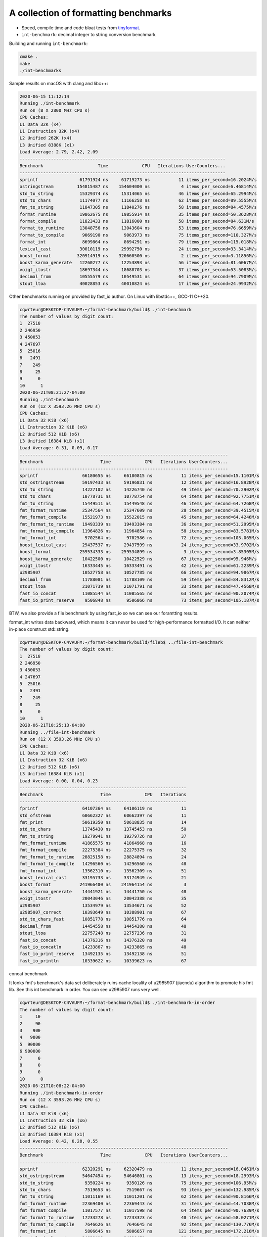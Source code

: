 A collection of formatting benchmarks
=====================================

* Speed, compile time and code bloat tests from
  `tinyformat <https://github.com/c42f/tinyformat>`__.
* ``int-benchmark``: decimal integer to string conversion benchmark

Building and running ``int-benchmark``:

.. code::

   cmake .
   make
   ./int-benchmarks

Sample results on macOS with clang and libc++:

.. code::

	2020-06-15 11:12:14
	Running ./int-benchmark
	Run on (8 X 2800 MHz CPU s)
	CPU Caches:
	L1 Data 32K (x4)
	L1 Instruction 32K (x4)
	L2 Unified 262K (x4)
	L3 Unified 8388K (x1)
	Load Average: 2.79, 2.42, 2.09
	-------------------------------------------------------------------------------
	Benchmark                     Time             CPU   Iterations UserCounters...
	-------------------------------------------------------------------------------
	sprintf                61791924 ns     61719273 ns           11 items_per_second=16.2024M/s
	ostringstream         154815487 ns    154604000 ns            4 items_per_second=6.46814M/s
	std_to_string          15329374 ns     15314065 ns           46 items_per_second=65.2994M/s
	std_to_chars           11174077 ns     11166258 ns           62 items_per_second=89.5555M/s
	fmt_to_string          11847305 ns     11840276 ns           58 items_per_second=84.4575M/s
	format_runtime         19862675 ns     19855914 ns           35 items_per_second=50.3628M/s
	format_compile         11823433 ns     11816000 ns           58 items_per_second=84.631M/s
	format_to_runtime      13048756 ns     13043604 ns           53 items_per_second=76.6659M/s
	format_to_compile       9069190 ns      9063973 ns           75 items_per_second=110.327M/s
	format_int              8699864 ns      8694291 ns           79 items_per_second=115.018M/s
	lexical_cast           30010119 ns     29992750 ns           24 items_per_second=33.3414M/s
	boost_format          320914919 ns    320660500 ns            2 items_per_second=3.11856M/s
	boost_karma_generate   12260277 ns     12253893 ns           56 items_per_second=81.6067M/s
	voigt_itostr           18697344 ns     18688703 ns           37 items_per_second=53.5083M/s
	decimal_from           10555579 ns     10549531 ns           64 items_per_second=94.7909M/s
	stout_ltoa             40028853 ns     40010824 ns           17 items_per_second=24.9932M/s



Other benchmarks running on provided by fast_io author. On Linux with libstdc++, GCC-11 C++20.

.. code::

	cqwrteur@DESKTOP-C4VAUFM:~/format-benchmark/build$ ./int-benchmark
	The number of values by digit count:
	1  27518
	2 246950
	3 450053
	4 247697
	5  25016
	6   2491
	7    249
	8     25
	9      0
	10      1
	2020-06-21T08:21:27-04:00
	Running ./int-benchmark
	Run on (12 X 3593.26 MHz CPU s)
	CPU Caches:
	L1 Data 32 KiB (x6)
	L1 Instruction 32 KiB (x6)
	L2 Unified 512 KiB (x6)
	L3 Unified 16384 KiB (x1)
	Load Average: 0.31, 0.09, 0.17
	--------------------------------------------------------------------------------
	Benchmark                      Time             CPU   Iterations UserCounters...
	--------------------------------------------------------------------------------
	sprintf                 66180655 ns     66180815 ns           11 items_per_second=15.1101M/s
	std_ostringstream       59197433 ns     59196831 ns           12 items_per_second=16.8928M/s
	std_to_string           14227102 ns     14226740 ns           49 items_per_second=70.2902M/s
	std_to_chars            10778731 ns     10778754 ns           64 items_per_second=92.7751M/s
	fmt_to_string           15449511 ns     15449548 ns           46 items_per_second=64.7268M/s
	fmt_format_runtime      25347564 ns     25347609 ns           28 items_per_second=39.4515M/s
	fmt_format_compile      15521973 ns     15522015 ns           45 items_per_second=64.4246M/s
	fmt_format_to_runtime   19493339 ns     19493384 ns           36 items_per_second=51.2995M/s
	fmt_format_to_compile   11964826 ns     11964854 ns           58 items_per_second=83.5781M/s
	fmt_format_int           9702564 ns      9702586 ns           72 items_per_second=103.065M/s
	boost_lexical_cast      29437537 ns     29437599 ns           24 items_per_second=33.9702M/s
	boost_format           259534333 ns    259534899 ns            3 items_per_second=3.85305M/s
	boost_karma_generate    10422500 ns     10422529 ns           67 items_per_second=95.946M/s
	voigt_itostr            16333445 ns     16333491 ns           42 items_per_second=61.2239M/s
	u2985907                10527758 ns     10527785 ns           66 items_per_second=94.9867M/s
	decimal_from            11788081 ns     11788109 ns           59 items_per_second=84.8312M/s
	stout_ltoa              21071739 ns     21071791 ns           33 items_per_second=47.4568M/s
	fast_io_concat          11085544 ns     11085565 ns           63 items_per_second=90.2074M/s
	fast_io_print_reserve    9506848 ns      9506866 ns           73 items_per_second=105.187M/s


BTW, we also provide a file benchmark by using fast_io so we can see our foramtting results.

format_int writes data backward, which means it can never be used for high-performance formatted I/O. It can neither in-place construct std::string.

.. code::

	cqwrteur@DESKTOP-C4VAUFM:~/format-benchmark/build/fileb$ ../file-int-benchmark
	The number of values by digit count:
	1  27518
	2 246950
	3 450053
	4 247697
	5  25016
	6   2491
	7    249
	8     25
	9      0
	10      1
	2020-06-21T10:25:13-04:00
	Running ../file-int-benchmark
	Run on (12 X 3593.26 MHz CPU s)
	CPU Caches:
	L1 Data 32 KiB (x6)
	L1 Instruction 32 KiB (x6)
	L2 Unified 512 KiB (x6)
	L3 Unified 16384 KiB (x1)
	Load Average: 0.00, 0.04, 0.23
	----------------------------------------------------------------
	Benchmark                      Time             CPU   Iterations
	----------------------------------------------------------------
	fprintf                 64107364 ns     64106119 ns           11
	std_ofstream            60662327 ns     60662397 ns           11
	fmt_print               50619350 ns     50618835 ns           14
	std_to_chars            13745430 ns     13745453 ns           50
	fmt_to_string           19279941 ns     19279726 ns           37
	fmt_format_runtime      41865575 ns     41864968 ns           16
	fmt_format_compile      22275384 ns     22275375 ns           32
	fmt_format_to_runtime   28825158 ns     28824894 ns           24
	fmt_format_to_compile   14296560 ns     14296560 ns           48
	fmt_format_int          13562310 ns     13562309 ns           51
	boost_lexical_cast      33195733 ns     33174949 ns           21
	boost_format           241966400 ns    241964154 ns            3
	boost_karma_generate    14441921 ns     14441750 ns           48
	voigt_itostr            20043046 ns     20042388 ns           35
	u2985907                13534979 ns     13534671 ns           52
	u2985907_correct        10393649 ns     10388901 ns           67
	std_to_chars_fast       10851778 ns     10851776 ns           64
	decimal_from            14454558 ns     14454380 ns           48
	stout_ltoa              22757248 ns     22757236 ns           31
	fast_io_concat          14376316 ns     14376320 ns           49
	fast_io_concatln        14233867 ns     14233865 ns           48
	fast_io_print_reserve   13492135 ns     13492138 ns           51
	fast_io_println         10339622 ns     10339623 ns           67

concat benchmark

.. code::
	cqwrteur@DESKTOP-C4VAUFM:~/format-benchmark/build$ ./concat-benchmark
	2020-06-21T08:49:23-04:00
	Running ./concat-benchmark
	Run on (12 X 3593.26 MHz CPU s)
	CPU Caches:
	L1 Data 32 KiB (x6)
	L1 Instruction 32 KiB (x6)
	L2 Unified 512 KiB (x6)
	L3 Unified 16384 KiB (x1)
	Load Average: 1.65, 1.57, 0.68
	------------------------------------------------------------
	Benchmark                  Time             CPU   Iterations
	------------------------------------------------------------
	naive                   87.3 ns         87.3 ns      7980351
	append                  61.1 ns         61.1 ns     11319732
	appendWithReserve       41.8 ns         41.8 ns     16762382
	format_compile          74.8 ns         74.8 ns      9358126
	format_runtime           112 ns          112 ns      6235314
	format_to               84.3 ns         84.3 ns      8146667
	fast_io_print           23.3 ns         23.3 ns     30091614
	fast_io_concat          66.4 ns         66.4 ns     10546989
	nullop                 0.252 ns        0.252 ns   1000000000


It looks fmt's benchmark's data set deliberately ruins cache locality of u2985907 (jiaendu) algorithm to promote his fmt lib. See this int benchmark in order. You can see u2985907 runs very well.

.. code::

	cqwrteur@DESKTOP-C4VAUFM:~/format-benchmark/build$ ./int-benchmark-in-order
	The number of values by digit count:
	1     10
	2     90
	3    900
	4   9000
	5  90000
	6 900000
	7      0
	8      0
	9      0
	10      0
	2020-06-21T10:08:22-04:00
	Running ./int-benchmark-in-order
	Run on (12 X 3593.26 MHz CPU s)
	CPU Caches:
	L1 Data 32 KiB (x6)
	L1 Instruction 32 KiB (x6)
	L2 Unified 512 KiB (x6)
	L3 Unified 16384 KiB (x1)
	Load Average: 0.42, 0.28, 0.55
	--------------------------------------------------------------------------------
	Benchmark                      Time             CPU   Iterations UserCounters...
	--------------------------------------------------------------------------------
	sprintf                 62320291 ns     62320479 ns           11 items_per_second=16.0461M/s
	std_ostringstream       54647454 ns     54646801 ns           13 items_per_second=18.2993M/s
	std_to_string            9350224 ns      9350126 ns           75 items_per_second=106.95M/s
	std_to_chars             7519653 ns      7519667 ns           93 items_per_second=132.985M/s
	fmt_to_string           11011169 ns     11011201 ns           62 items_per_second=90.8166M/s
	fmt_format_runtime      22369400 ns     22369443 ns           31 items_per_second=44.7038M/s
	fmt_format_compile      11017577 ns     11017598 ns           64 items_per_second=90.7639M/s
	fmt_format_to_runtime   17233278 ns     17233323 ns           40 items_per_second=58.0271M/s
	fmt_format_to_compile    7646626 ns      7646645 ns           92 items_per_second=130.776M/s
	fmt_format_int           5806645 ns      5806657 ns          121 items_per_second=172.216M/s
	boost_lexical_cast      24628418 ns     24628471 ns           28 items_per_second=40.6034M/s
	boost_format           226440000 ns    226440589 ns            3 items_per_second=4.41617M/s
	boost_karma_generate     9217050 ns      9217077 ns           76 items_per_second=108.494M/s
	voigt_itostr            10767260 ns     10767286 ns           65 items_per_second=92.8739M/s
	u2985907                 4781043 ns      4781053 ns          147 items_per_second=209.159M/s
	decimal_from            10713470 ns     10713493 ns           66 items_per_second=93.3402M/s
	stout_ltoa              26098837 ns     26098883 ns           27 items_per_second=38.3158M/s
	fast_io_concat          10248196 ns     10248215 ns           68 items_per_second=97.578M/s
	fast_io_print_reserve    5300714 ns      5300725 ns          133 items_per_second=188.653M/s


.. code::

	cqwrteur@DESKTOP-C4VAUFM:~/format-benchmark/build/fileb$ ../file-int-benchmark-in-order
	The number of values by digit count:
	1     10
	2     90
	3    900
	4   9000
	5  90000
	6 900000
	7      0
	8      0
	9      0
	10      0
	2020-06-21T10:14:33-04:00
	Running ../file-int-benchmark-in-order
	Run on (12 X 3593.26 MHz CPU s)
	CPU Caches:
	L1 Data 32 KiB (x6)
	L1 Instruction 32 KiB (x6)
	L2 Unified 512 KiB (x6)
	L3 Unified 16384 KiB (x1)
	Load Average: 0.18, 0.17, 0.40
	----------------------------------------------------------------
	Benchmark                      Time             CPU   Iterations
	----------------------------------------------------------------
	fprintf                 57592333 ns     57592426 ns           12
	std_ofstream            55919308 ns     55919377 ns           12
	fmt_print               42610800 ns     42610357 ns           17
	std_to_chars            11397534 ns     11397338 ns           62
	fmt_to_string           16661595 ns     16661393 ns           42
	fmt_format_runtime      35192181 ns     35191612 ns           21
	fmt_format_compile      19402943 ns     19402683 ns           35
	fmt_format_to_runtime   26155774 ns     26139605 ns           27
	fmt_format_to_compile   11257168 ns     11256815 ns           59
	fmt_format_int          11861714 ns     11861545 ns           59
	boost_lexical_cast      29049683 ns     29049091 ns           23
	boost_format           241224867 ns    241225457 ns            3
	boost_karma_generate    16753700 ns     16753511 ns           42
	voigt_itostr            18430816 ns     18430585 ns           37
	u2985907                10755685 ns     10755565 ns           66
	u2985907_correct         7280822 ns      7280711 ns           93
	std_to_chars_fast        8932342 ns      8932051 ns           80
	decimal_from            14453468 ns     14453466 ns           47
	stout_ltoa              30093805 ns     30093804 ns           22
	fast_io_concat          14463548 ns     14463376 ns           48
	fast_io_concatln        13483156 ns     13473767 ns           52
	fast_io_print_reserve   12277633 ns     12277631 ns           57
	fast_io_println          6885923 ns      6885925 ns          106
